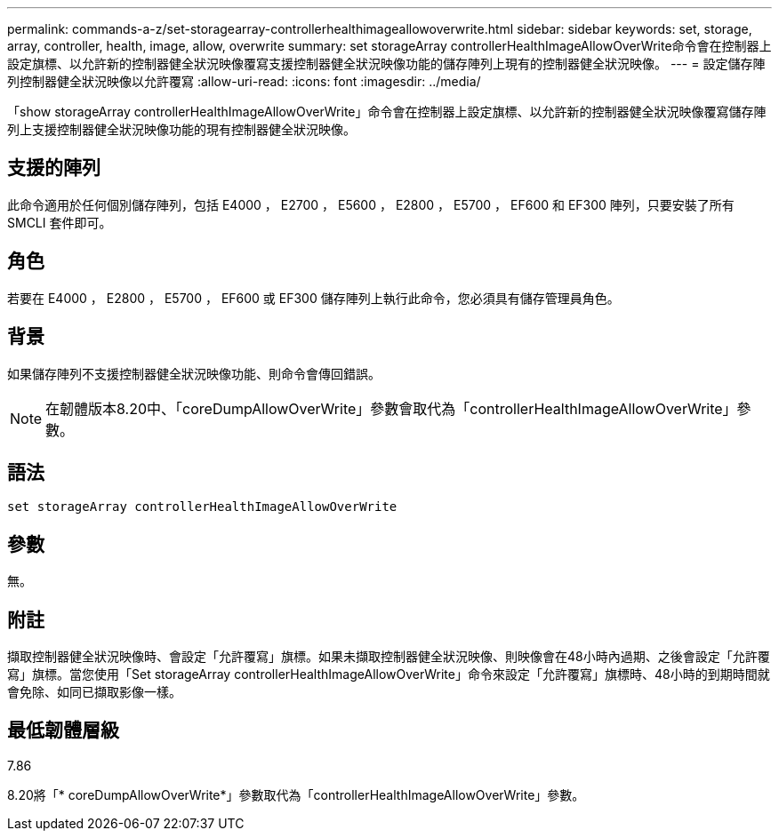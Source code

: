 ---
permalink: commands-a-z/set-storagearray-controllerhealthimageallowoverwrite.html 
sidebar: sidebar 
keywords: set, storage, array, controller, health, image, allow, overwrite 
summary: set storageArray controllerHealthImageAllowOverWrite命令會在控制器上設定旗標、以允許新的控制器健全狀況映像覆寫支援控制器健全狀況映像功能的儲存陣列上現有的控制器健全狀況映像。 
---
= 設定儲存陣列控制器健全狀況映像以允許覆寫
:allow-uri-read: 
:icons: font
:imagesdir: ../media/


[role="lead"]
「show storageArray controllerHealthImageAllowOverWrite」命令會在控制器上設定旗標、以允許新的控制器健全狀況映像覆寫儲存陣列上支援控制器健全狀況映像功能的現有控制器健全狀況映像。



== 支援的陣列

此命令適用於任何個別儲存陣列，包括 E4000 ， E2700 ， E5600 ， E2800 ， E5700 ， EF600 和 EF300 陣列，只要安裝了所有 SMCLI 套件即可。



== 角色

若要在 E4000 ， E2800 ， E5700 ， EF600 或 EF300 儲存陣列上執行此命令，您必須具有儲存管理員角色。



== 背景

如果儲存陣列不支援控制器健全狀況映像功能、則命令會傳回錯誤。

[NOTE]
====
在韌體版本8.20中、「coreDumpAllowOverWrite」參數會取代為「controllerHealthImageAllowOverWrite」參數。

====


== 語法

[source, cli]
----
set storageArray controllerHealthImageAllowOverWrite
----


== 參數

無。



== 附註

擷取控制器健全狀況映像時、會設定「允許覆寫」旗標。如果未擷取控制器健全狀況映像、則映像會在48小時內過期、之後會設定「允許覆寫」旗標。當您使用「Set storageArray controllerHealthImageAllowOverWrite」命令來設定「允許覆寫」旗標時、48小時的到期時間就會免除、如同已擷取影像一樣。



== 最低韌體層級

7.86

8.20將「* coreDumpAllowOverWrite*」參數取代為「controllerHealthImageAllowOverWrite」參數。
